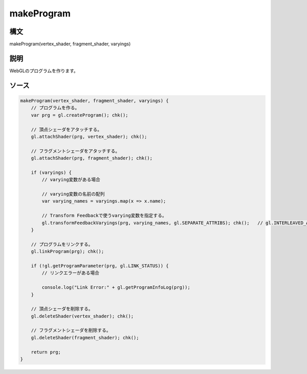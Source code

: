 makeProgram
===========

構文
^^^^^^

makeProgram(vertex_shader, fragment_shader, varyings) 

説明
^^^^^^


WebGLのプログラムを作ります。


ソース
^^^^^^

.. code-block:: js

        makeProgram(vertex_shader, fragment_shader, varyings) {
            // プログラムを作る。
            var prg = gl.createProgram(); chk();

            // 頂点シェーダをアタッチする。
            gl.attachShader(prg, vertex_shader); chk();

            // フラグメントシェーダをアタッチする。
            gl.attachShader(prg, fragment_shader); chk();

            if (varyings) {
                // varying変数がある場合

                // varying変数の名前の配列
                var varying_names = varyings.map(x => x.name);

                // Transform Feedbackで使うvarying変数を指定する。
                gl.transformFeedbackVaryings(prg, varying_names, gl.SEPARATE_ATTRIBS); chk();   // gl.INTERLEAVED_ATTRIBS 
            }

            // プログラムをリンクする。
            gl.linkProgram(prg); chk();

            if (!gl.getProgramParameter(prg, gl.LINK_STATUS)) {
                // リンクエラーがある場合

                console.log("Link Error:" + gl.getProgramInfoLog(prg));
            }

            // 頂点シェーダを削除する。
            gl.deleteShader(vertex_shader); chk();

            // フラグメントシェーダを削除する。
            gl.deleteShader(fragment_shader); chk();

            return prg;
        }


